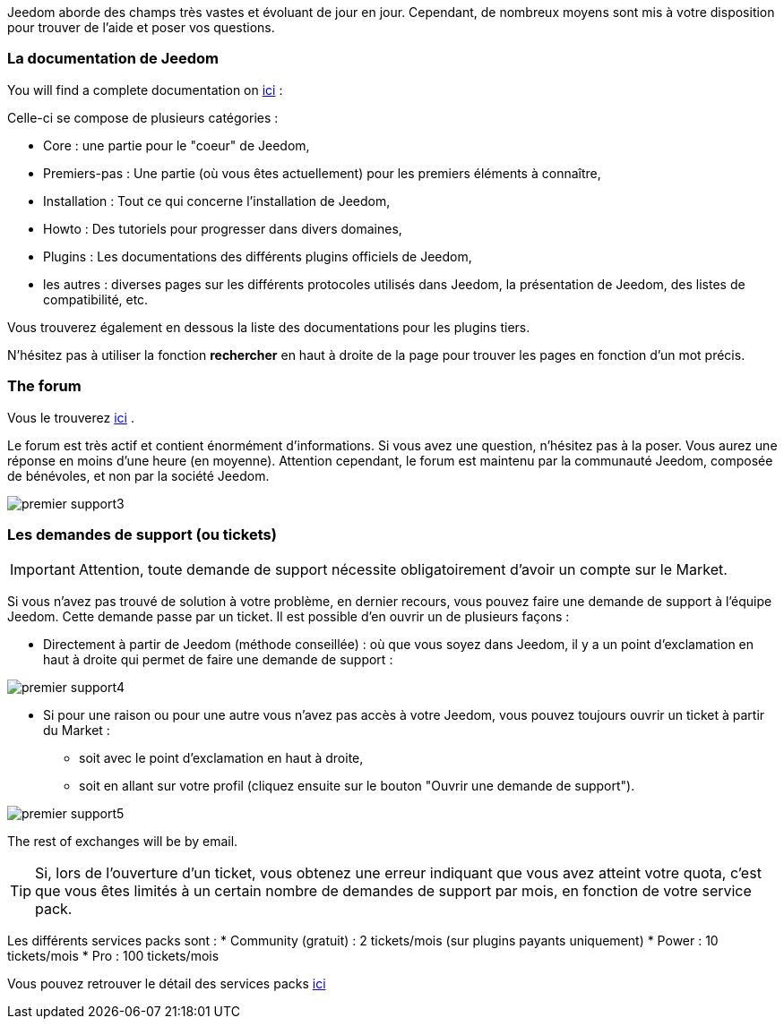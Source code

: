 Jeedom aborde des champs très vastes et évoluant de jour en jour. Cependant, de nombreux moyens sont mis à votre disposition pour trouver de l'aide et poser vos questions.

=== La documentation de Jeedom

You will find a complete documentation on link:https://jeedom.fr/doc[ici] :

Celle-ci se compose de plusieurs catégories : 

* Core : une partie pour le "coeur" de Jeedom,
* Premiers-pas : Une partie (où vous êtes actuellement) pour les premiers éléments à connaître,
* Installation : Tout ce qui concerne l'installation de Jeedom,
* Howto : Des tutoriels pour progresser dans divers domaines,
* Plugins : Les documentations des différents plugins officiels de Jeedom,
* les autres : diverses pages sur les différents protocoles utilisés dans Jeedom, la présentation de Jeedom, des listes de compatibilité, etc.

Vous trouverez également en dessous la liste des documentations pour les plugins tiers.

N'hésitez pas à utiliser la fonction *rechercher* en haut à droite de la page pour trouver les pages en fonction d'un mot précis.

=== The forum

Vous le trouverez link:https://jeedom.com/forum[ici] . 

Le forum est très actif et contient énormément d'informations. Si vous avez une question, n'hésitez pas à la poser. Vous aurez une réponse en moins d'une heure (en moyenne). Attention cependant, le forum est maintenu par la communauté Jeedom, composée de bénévoles, et non par la société Jeedom.

image::../images/premier-support3.png[]

=== Les demandes de support (ou tickets)

[IMPORTANT]
Attention, toute demande de support nécessite obligatoirement d'avoir un compte sur le Market.

Si vous n'avez pas trouvé de solution à votre problème, en dernier recours, vous pouvez faire une demande de support à l'équipe Jeedom. Cette demande passe par un ticket. Il est possible d'en ouvrir un de plusieurs façons :

* Directement à partir de Jeedom (méthode conseillée) : où que vous soyez dans Jeedom, il y a un point d'exclamation en haut à droite qui permet de faire une demande de support :

image::../images/premier-support4.png[]

* Si pour une raison ou pour une autre vous n'avez pas accès à votre Jeedom, vous pouvez toujours ouvrir un ticket à partir du Market :
** soit avec le point d'exclamation en haut à droite, 
** soit en allant sur votre profil (cliquez ensuite sur le bouton "Ouvrir une demande de support").

image::../images/premier-support5.png[]

The rest of exchanges will be by email.

[TIP]
Si, lors de l'ouverture d'un ticket, vous obtenez une erreur indiquant que vous avez atteint votre quota, c'est que vous êtes limités à un certain nombre de demandes de support par mois, en fonction de votre service pack.

Les différents services packs sont :
* Community (gratuit) : 2 tickets/mois (sur plugins payants uniquement)
* Power : 10 tickets/mois
* Pro : 100 tickets/mois

Vous pouvez retrouver le détail des services packs link:https://www.jeedom.com/site/fr/soft.html#obtenir[ici]